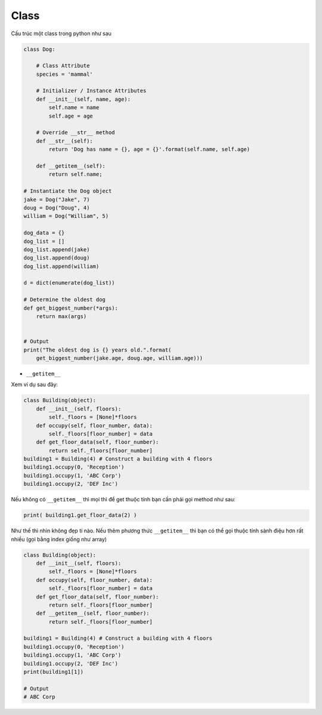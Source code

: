 ==================
Class
==================

Cấu trúc một class trong python như sau

.. code-block:: python

    class Dog:

        # Class Attribute
        species = 'mammal'

        # Initializer / Instance Attributes
        def __init__(self, name, age):
            self.name = name
            self.age = age
        
        # Override __str__ method
        def __str__(self):
            return 'Dog has name = {}, age = {}'.format(self.name, self.age)

        def __getitem__(self):
            return self.name;

    # Instantiate the Dog object
    jake = Dog("Jake", 7)
    doug = Dog("Doug", 4)
    william = Dog("William", 5)

    dog_data = {}
    dog_list = []
    dog_list.append(jake)
    dog_list.append(doug)
    dog_list.append(william)

    d = dict(enumerate(dog_list))

    # Determine the oldest dog
    def get_biggest_number(*args):
        return max(args)


    # Output
    print("The oldest dog is {} years old.".format(
        get_biggest_number(jake.age, doug.age, william.age)))

-  ``__getitem__``

Xem ví dụ sau đây:

.. code-block:: python

    class Building(object):
        def __init__(self, floors):
            self._floors = [None]*floors
        def occupy(self, floor_number, data):
            self._floors[floor_number] = data
        def get_floor_data(self, floor_number):
            return self._floors[floor_number]
    building1 = Building(4) # Construct a building with 4 floors
    building1.occupy(0, 'Reception')
    building1.occupy(1, 'ABC Corp')
    building1.occupy(2, 'DEF Inc')

Nếu không có ``__getitem__`` thì mọi thì để get thuộc tính bạn cần phải gọi method như sau:

.. code-block:: python

   print( building1.get_floor_data(2) )

Như thế thì nhìn không đẹp tí nào. Nếu thêm phương thức ``__getitem__`` thì bạn có thể gọi thuộc tính sành điệu hơn rất
nhiều (gọi bằng index giống như array)

.. code-block:: python

    class Building(object):
        def __init__(self, floors):
            self._floors = [None]*floors
        def occupy(self, floor_number, data):
            self._floors[floor_number] = data
        def get_floor_data(self, floor_number):
            return self._floors[floor_number]
        def __getitem__(self, floor_number):
            return self._floors[floor_number]

    building1 = Building(4) # Construct a building with 4 floors
    building1.occupy(0, 'Reception')
    building1.occupy(1, 'ABC Corp')
    building1.occupy(2, 'DEF Inc')
    print(building1[1])

    # Output
    # ABC Corp

